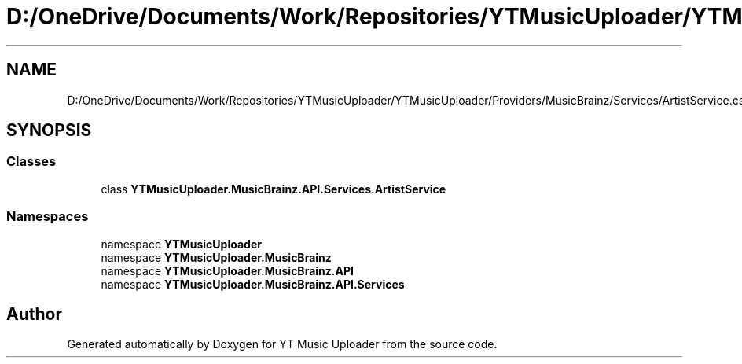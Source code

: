 .TH "D:/OneDrive/Documents/Work/Repositories/YTMusicUploader/YTMusicUploader/Providers/MusicBrainz/Services/ArtistService.cs" 3 "Fri Aug 28 2020" "YT Music Uploader" \" -*- nroff -*-
.ad l
.nh
.SH NAME
D:/OneDrive/Documents/Work/Repositories/YTMusicUploader/YTMusicUploader/Providers/MusicBrainz/Services/ArtistService.cs
.SH SYNOPSIS
.br
.PP
.SS "Classes"

.in +1c
.ti -1c
.RI "class \fBYTMusicUploader\&.MusicBrainz\&.API\&.Services\&.ArtistService\fP"
.br
.in -1c
.SS "Namespaces"

.in +1c
.ti -1c
.RI "namespace \fBYTMusicUploader\fP"
.br
.ti -1c
.RI "namespace \fBYTMusicUploader\&.MusicBrainz\fP"
.br
.ti -1c
.RI "namespace \fBYTMusicUploader\&.MusicBrainz\&.API\fP"
.br
.ti -1c
.RI "namespace \fBYTMusicUploader\&.MusicBrainz\&.API\&.Services\fP"
.br
.in -1c
.SH "Author"
.PP 
Generated automatically by Doxygen for YT Music Uploader from the source code\&.
